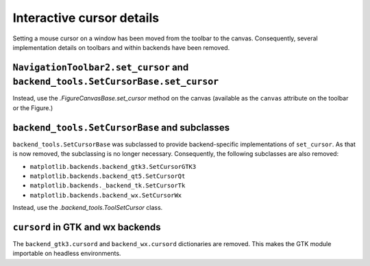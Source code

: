 Interactive cursor details
~~~~~~~~~~~~~~~~~~~~~~~~~~

Setting a mouse cursor on a window has been moved from the toolbar to the
canvas. Consequently, several implementation details on toolbars and within
backends have been removed.

``NavigationToolbar2.set_cursor`` and ``backend_tools.SetCursorBase.set_cursor``
................................................................................

Instead, use the `.FigureCanvasBase.set_cursor` method on the canvas (available
as the ``canvas`` attribute on the toolbar or the Figure.)

``backend_tools.SetCursorBase`` and subclasses
..............................................

``backend_tools.SetCursorBase`` was subclassed to provide backend-specific
implementations of ``set_cursor``. As that is now removed, the subclassing
is no longer necessary. Consequently, the following subclasses are also
removed:

- ``matplotlib.backends.backend_gtk3.SetCursorGTK3``
- ``matplotlib.backends.backend_qt5.SetCursorQt``
- ``matplotlib.backends._backend_tk.SetCursorTk``
- ``matplotlib.backends.backend_wx.SetCursorWx``

Instead, use the `.backend_tools.ToolSetCursor` class.

``cursord`` in GTK and wx backends
..................................

The ``backend_gtk3.cursord`` and ``backend_wx.cursord`` dictionaries are
removed. This makes the GTK module importable on headless environments.
